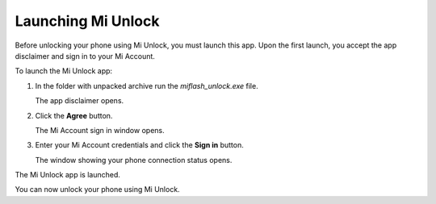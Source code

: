 Launching Mi Unlock
===================

Before unlocking your phone using Mi Unlock, you must launch this app. Upon the first launch, you accept the app disclaimer and sign in to your Mi Account.

To launch the Mi Unlock app:

#. In the folder with unpacked archive run the *miflash_unlock.exe* file.

   The app disclaimer opens.
   
   .. image:: pics/image6.png
      :alt: Reading the app disclaimer
      :align: center
      :target: _images/image6.png

#. Click the **Agree** button.

   The Mi Account sign in window opens.

   .. image:: pics/image7.png
      :alt: Mi Account sign in window
      :align: center
      :target: _images/image7.png

#. Enter your Mi Account credentials and click the **Sign in** button.

   The window showing your phone connection status opens.

   .. image:: pics/image8.png
      :alt: Mi Unlock connection status
      :align: center
      :target: _images/image8.png 

The Mi Unlock app is launched.

You can now unlock your phone using Mi Unlock.
